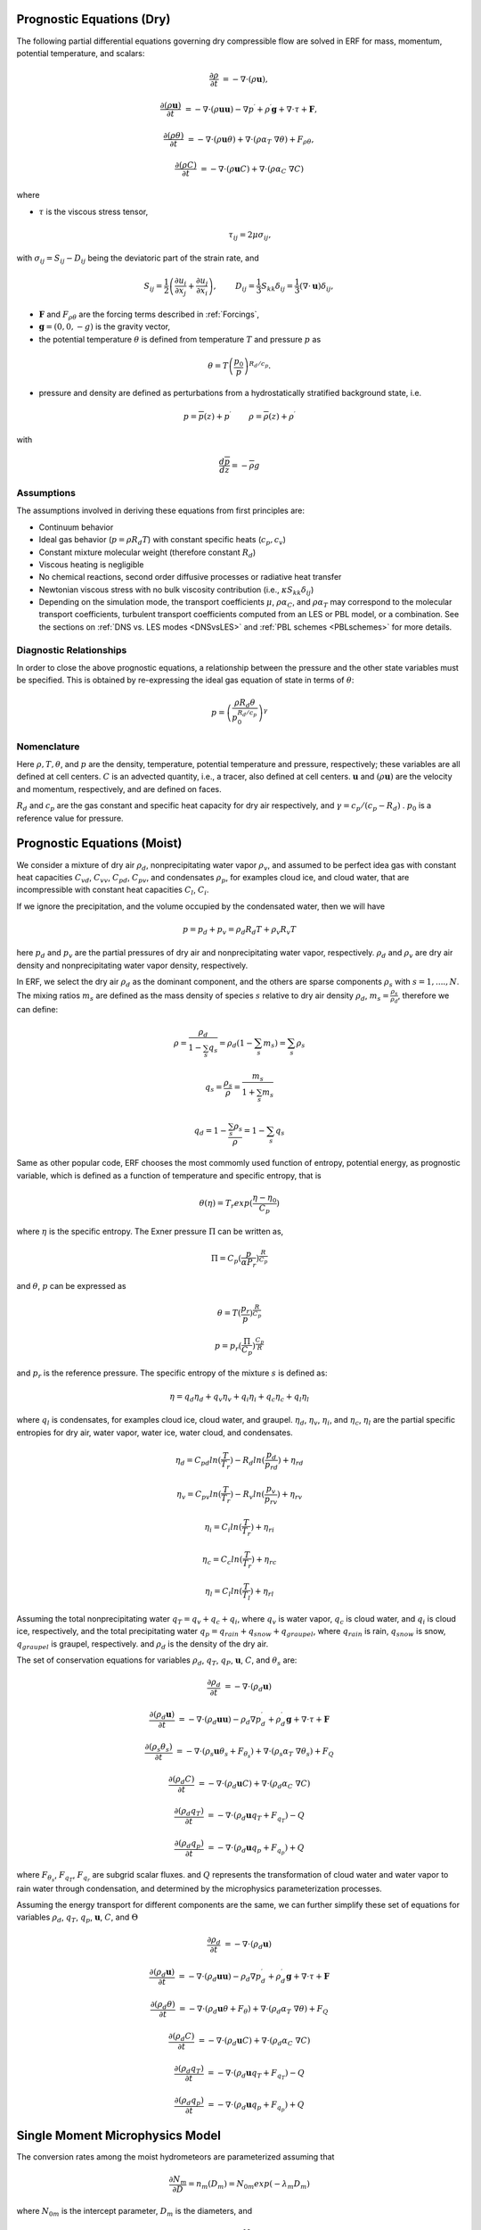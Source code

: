 
 .. role:: cpp(code)
    :language: c++

 .. role:: f(code)
    :language: fortran


.. _Equations:

Prognostic Equations (Dry)
=============================

The following partial differential equations governing dry compressible flow
are solved in ERF for mass, momentum, potential temperature, and scalars:

.. math::
  \frac{\partial \rho}{\partial t} &= - \nabla \cdot (\rho \mathbf{u}),

  \frac{\partial (\rho \mathbf{u})}{\partial t} &= - \nabla \cdot (\rho \mathbf{u} \mathbf{u}) - \nabla p^\prime +\rho^\prime \mathbf{g} + \nabla \cdot \tau + \mathbf{F},

  \frac{\partial (\rho \theta)}{\partial t} &= - \nabla \cdot (\rho \mathbf{u} \theta) + \nabla \cdot ( \rho \alpha_{T}\ \nabla \theta) + F_{\rho \theta},

  \frac{\partial (\rho C)}{\partial t} &= - \nabla \cdot (\rho \mathbf{u} C) + \nabla \cdot (\rho \alpha_{C}\ \nabla C)

where

- :math:`\tau` is the viscous stress tensor,

  .. math::
     \tau_{ij} = 2\mu \sigma_{ij},

with :math:`\sigma_{ij} = S_{ij} -D_{ij}` being the deviatoric part of the strain rate, and

.. math::
   S_{ij} = \frac{1}{2} \left(  \frac{\partial u_i}{\partial x_j} + \frac{\partial u_j}{\partial x_i}   \right), \hspace{24pt}
   D_{ij} = \frac{1}{3}  S_{kk} \delta_{ij} = \frac{1}{3} (\nabla \cdot \mathbf{u}) \delta_{ij},

- :math:`\mathbf{F}` and :math:`F_{\rho \theta}` are the forcing terms described in :ref:`Forcings`,
- :math:`\mathbf{g} = (0,0,-g)` is the gravity vector,
- the potential temperature :math:`\theta` is defined from temperature :math:`T` and pressure :math:`p` as

.. math::

  \theta = T \left( \frac{p_0}{p} \right)^{R_d / c_p}.

- pressure and density are defined as perturbations from a hydrostatically stratified background state, i.e.
.. math::

  p = \overline{p}(z) + p^\prime  \hspace{24pt} \rho = \overline{\rho}(z) + \rho^\prime

with

.. math::

  \frac{d \overline{p}}{d z} = - \overline{\rho} g

Assumptions
------------------------

The assumptions involved in deriving these equations from first principles are:

- Continuum behavior
- Ideal gas behavior (:math:`p = \rho R_d T`) with constant specific heats (:math:`c_p,c_v`)
- Constant mixture molecular weight (therefore constant :math:`R_d`)
- Viscous heating is negligible
- No chemical reactions, second order diffusive processes or radiative heat transfer
- Newtonian viscous stress with no bulk viscosity contribution (i.e., :math:`\kappa S_{kk} \delta_{ij}`)
- Depending on the simulation mode, the transport coefficients :math:`\mu`, :math:`\rho\alpha_C`, and
  :math:`\rho\alpha_T` may correspond to the molecular transport coefficients, turbulent transport
  coefficients computed from an LES or PBL model, or a combination. See the sections on :ref:`DNS vs. LES modes <DNSvsLES>`
  and :ref:`PBL schemes <PBLschemes>` for more details.

Diagnostic Relationships
------------------------

In order to close the above prognostic equations, a relationship between the pressure and the other state variables
must be specified. This is obtained by re-expressing the ideal gas equation of state in terms of :math:`\theta`:

.. math::
   p = \left( \frac{\rho R_d \theta}{p_0^{R_d / c_p}} \right)^\gamma

Nomenclature
------------
Here :math:`\rho, T, \theta`, and :math:`p` are the density, temperature, potential temperature and pressure, respectively;
these variables are all defined at cell centers.
:math:`C` is an advected quantity, i.e., a tracer, also defined at cell centers.
:math:`\mathbf{u}` and :math:`(\rho \mathbf{u})` are the velocity and momentum, respectively,
and are defined on faces.

:math:`R_d` and :math:`c_p` are the gas constant and specific heat capacity for dry air respectively,
and :math:`\gamma = c_p / (c_p - R_d)` .  :math:`p_0` is a reference value for pressure.


Prognostic Equations (Moist)
===============================

We consider a mixture of dry air :math:`\rho_d`, nonprecipitating water vapor :math:`\rho_v`, and assumed to be perfect idea gas with constant heat capacities :math:`C_{vd}`, :math:`C_{vv}`, :math:`C_{pd}`, :math:`C_{pv}`, and condensates :math:`\rho_p`, for examples cloud ice, and cloud water, that are incompressible with constant heat capacities :math:`C_l`, :math:`C_i`.

If we ignore the precipitation, and the volume occupied by the condensated water, then we will have

.. math::
  p = p_d + p_v = \rho_d R_d T + \rho_v R_v T

here :math:`p_d` and :math:`p_v` are the partial pressures of dry air and nonprecipitating water vapor, respectively. :math:`\rho_d` and :math:`\rho_v` are dry air density and nonprecipitating water vapor density, respectively.

In ERF, we select the dry air :math:`\rho_d` as the dominant component, and the others are sparse components :math:`\rho_s` with :math:`s = 1, ...., N`. The mixing ratios :math:`m_s` are defined as the mass density of species :math:`s` relative to dry air density :math:`\rho_d`, :math:`m_s=\frac{\rho_s}{\rho_d}`, therefore we can define:

.. math::
  \rho = \frac{\rho_d}{1-\sum_s q_s} = \rho_d (1-\sum_s m_s) = \sum_s \rho_s

  q_{s} = \frac{\rho_s}{\rho} = \frac{m_s}{1+\sum_s m_s}

  q_{d} = 1-\frac{\sum_s \rho_s}{\rho} = 1 - \sum_s q_s

Same as other popular code, ERF chooses the most commomly used function of entropy, potential energy, as prognostic variable, which is defined as a function of temperature and specific entropy, that is

.. math::
  \theta (\eta) = T_r exp(\frac{\eta - \eta_0}{C_p})

where :math:`\eta` is the specific entropy.
The Exner pressure :math:`\Pi` can be written as,

.. math::
  \Pi = C_p (\frac{p}{\alpha P_r})^\frac{R}{C_p}
  
and :math:`\theta`, :math:`p` can be expressed as

.. math::
   \theta = T (\frac{p_r}{p})^\frac{R}{C_p}
   
   p = p_r (\frac{\Pi}{C_p})^{\frac{C_p}{R}}
   
and :math:`p_r` is the reference pressure.
The specific entropy of the mixture :math:`s` is defined as:

.. math::
   \eta = q_d \eta_d + q_v \eta_v + q_i \eta_i + q_c \eta_c + q_l \eta_l
   
where :math:`q_l` is condensates, for examples cloud ice, cloud water, and graupel. :math:`\eta_d`, :math:`\eta_v`, :math:`\eta_i`, and :math:`\eta_c`, :math:`\eta_l` are the partial specific entropies for dry air, water vapor, water ice, water cloud, and condensates.

.. math::
  \eta_d = C_{pd} ln (\frac{T}{T_r}) - R_d ln (\frac{p_d}{p_rd}) + \eta_{rd}
  
  \eta_v = C_{pv} ln (\frac{T}{T_r}) - R_v ln (\frac{p_v}{p_rv}) + \eta_{rv}
  
  \eta_i = C_i ln (\frac{T}{T_r}) + \eta_{ri}
  
  \eta_c = C_c ln (\frac{T}{T_r}) + \eta_{rc}
  
  \eta_l = C_l ln (\frac{T}{T_l}) + \eta_{rl}


Assuming the total nonprecipitating water :math:`q_T = q_v + q_c + q_i`, where :math:`q_v` is water vapor, :math:`q_c` is cloud water, and :math:`q_i` is cloud ice, respectively, and the total precipitating water :math:`q_p = q_{rain} + q_{snow} + q_{graupel}`, where :math:`q_{rain}` is rain, :math:`q_{snow}` is snow, :math:`q_{graupel}` is graupel, respectively. and :math:`\rho_d` is the density of the dry air.

The set of conservation equations for variables :math:`\rho_d`, :math:`q_T`, :math:`q_P`, :math:`\mathbf{u}`, :math:`C`, and :math:`\theta_s` are:

.. math::
  \frac{\partial \rho_d}{\partial t} &= - \nabla \cdot (\rho_d \mathbf{u})
  
  \frac{\partial (\rho_d \mathbf{u})}{\partial t} &= - \nabla \cdot (\rho_d \mathbf{u} \mathbf{u}) -
  \rho_d \nabla p^\prime_d +\rho_d^\prime \mathbf{g} + \nabla \cdot \tau + \mathbf{F}

  \frac{\partial (\rho_s \theta_s)}{\partial t} &= - \nabla \cdot (\rho_s \mathbf{u} \theta_s + F_{\theta_s}) + \nabla \cdot ( \rho_s \alpha_{T}\ \nabla \theta_s) + F_Q

  \frac{\partial (\rho_d C)}{\partial t} &= - \nabla \cdot (\rho_d \mathbf{u} C) + \nabla \cdot (\rho_d \alpha_{C}\ \nabla C)

  \frac{\partial (\rho_d q_T)}{\partial t} &= - \nabla \cdot (\rho_d \mathbf{u} q_T +F_{q_{T}}) - Q

  \frac{\partial (\rho_d q_p)}{\partial t} &= - \nabla \cdot (\rho_d \mathbf{u} q_p + F_{q_{p}}) + Q

where :math:`F_{\theta_{s}}`, :math:`F_{q_{T}}`, :math:`F_{q_{r}}` are subgrid scalar fluxes. and :math:`Q` represents the transformation of cloud water and water vapor to rain water through condensation, and determined by the microphysics parameterization processes.

Assuming the energy transport for different components are the same, we can further simplify these set of equations for variables :math:`\rho_d`, :math:`q_T`, :math:`q_p`, :math:`\mathbf{u}`, :math:`C`, and :math:`\Theta`

.. math::
  \frac{\partial \rho_d}{\partial t} &= - \nabla \cdot (\rho_d \mathbf{u})
  
  \frac{\partial (\rho_d \mathbf{u})}{\partial t} &= - \nabla \cdot (\rho_d \mathbf{u} \mathbf{u}) -
  \rho_d \nabla p^\prime_d +\rho_d^\prime \mathbf{g} + \nabla \cdot \tau + \mathbf{F}

  \frac{\partial (\rho_d \theta)}{\partial t} &= - \nabla \cdot (\rho_d \mathbf{u} \theta + F_{\theta}) + \nabla \cdot ( \rho_d \alpha_{T}\ \nabla \theta) + F_Q

  \frac{\partial (\rho_d C)}{\partial t} &= - \nabla \cdot (\rho_d \mathbf{u} C) + \nabla \cdot (\rho_d \alpha_{C}\ \nabla C)

  \frac{\partial (\rho_d q_T)}{\partial t} &= - \nabla \cdot (\rho_d \mathbf{u} q_T +F_{q_{T}}) - Q

  \frac{\partial (\rho_d q_p)}{\partial t} &= - \nabla \cdot (\rho_d \mathbf{u} q_p + F_{q_{p}}) + Q
  

Single Moment Microphysics Model
===================================
The conversion rates among the moist hydrometeors are parameterized assuming that

.. math::
   \frac{\partial N_{m}}{\partial D} = n_{m}\left(D_{m}\right) = N_{0m} exp \left(-\lambda _{m} D_{m}\right)

where :math:`N_{0m}` is the intercept parameter, :math:`D_{m}` is the diameters, and

.. math::
   \lambda_{m} = (\frac{\pi \rho_{m} N_{0m}}{q_{m}\rho})^{0.25}

where :math:`\rho_{m}` is the density of moist hydrometeors. Assuming that the particle terminal velocity

.. math::
   v_{m} \left( D_{m},p \right) = a_{m}D_{m}^{b_{m}}\left(\frac{\rho_{0}}{\rho}\right)^{0.5}

The total production rates including the contribution from aggregation, accretion, sublimation, melting, bergeron process, freezing and autoconversion are listed below without derivation, for details, please refer to Yuh-Lang Lin et al (J. Climate Appl. Meteor, 22, 1065, 1983) and Marat F. Khairoutdinov and David A. Randall's (J. Atm Sciences, 607, 1983). The implementation of mcrophysics model is similar to the work of SAM code (http://rossby.msrc.sunysb.edu/~marat/SAM.html)

Accretion
------------------
There are several different type of accretional growth mechanisms needs to be included, it is involved the interaction of water vapor and cloud water with rain water.

The accretion of cloud water forms in either the dry or wet growth rate can be written as:

.. math::
   Q_{gacw} = \frac{\pi E_{GW}n_{0G}q_{c}\Gamma(3.5)}{4\lambda_{G}^{3.5}}(\frac{4g\rho G}{3C_{D}\rho})^{0.5}

The accretion of raindrops by accretion of cloud water is

.. math::
   Q_{racw} = \frac{\pi E_{RW}n_{0R}\alpha q_{c}\Gamma(3+b)}{4\lambda_{R}^{3+b}}(\frac{\rho_{0}}{\rho})^{1/2}

The bergeron Process
------------------------
The cloud water transform to snow by deposition and rimming can be written as

.. math::
   Q_{sfw} = N_{150}\left(\alpha_{1}m_{150}^{\alpha_{2}}+\pi E_{iw}\rho q_{c}R_{150}^{2}U_{150}\right)

Autoconversion
------------------------
The collision and coalesence of cloud water to from randrops is parameterized as following

.. math::
   Q_{raut} = \rho\left(q_{c}-q_{c0}\right)^{2}\left[1.2 \times 10^{-4}+{1.569 \times 10^{-12}N_{1}/[D_{0}(q_{c}-q_{c0})]}\right]^{-1}

Evaporation
------------------------
The evaporation rate of rain is

.. math::
   Q_{revp} = 2\pi(S-1)n_{0R}[0.78\lambda_{R}^{-2}+0.31S_{c}^{1/3}\Gamma[(b+5)/2]a^{1/2}\mu^{-1/2}(\frac{\rho_{0}}{\rho})^{1/4}\lambda_{R}^{(b+5)/2}](\frac{1}{\rho})(\frac{L_{v}^{2}}{K_{0}R_{w}T^{2}}+\frac{1}{\rho r_{s}\psi})^{-1}

